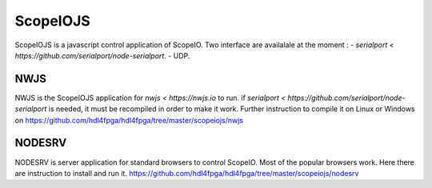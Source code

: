 ScopeIOJS
=========

ScopeIOJS is a javascript control application of ScopeIO. Two interface are
availalale at the moment : 
- `serialport <https://github.com/serialport/node-serialport`.
- UDP.

NWJS
----

NWJS is the ScopeIOJS application for `nwjs <https://nwjs.io` to run.
if `serialport <https://github.com/serialport/node-serialport`
is needed, it must be recompiled in order to make it work. Further instruction
to compile it on Linux or Windows on 
https://github.com/hdl4fpga/hdl4fpga/tree/master/scopeiojs/nwjs 

NODESRV
-------

NODESRV is server application for standard browsers to control ScopeIO.
Most of the popular browsers work. Here there are instruction to install and run it.
https://github.com/hdl4fpga/hdl4fpga/tree/master/scopeiojs/nodesrv
